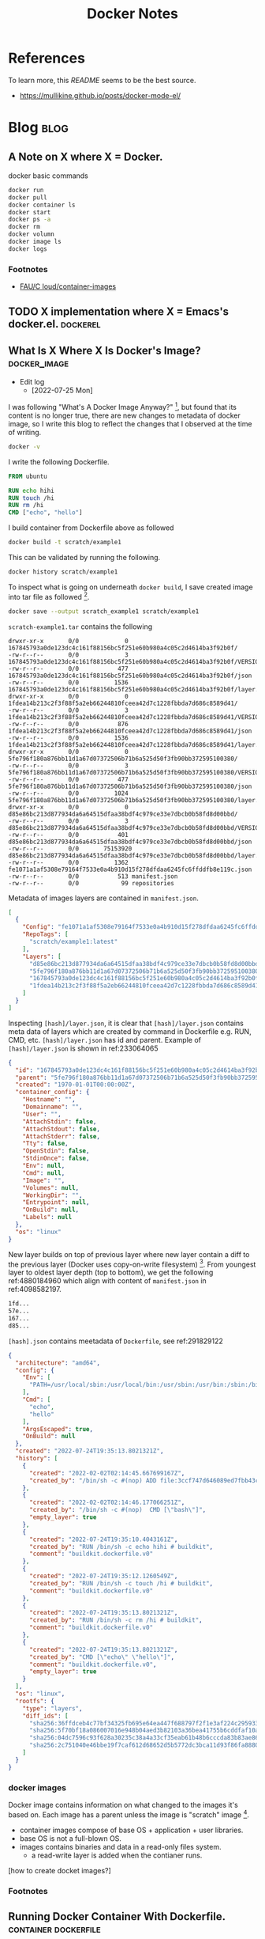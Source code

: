 #+TITLE: Docker Notes
#+hugo_base_dir: /home/awannaphasch2016/org/projects/sideprojects/website/my-website/hugo/quickstart
#+filetags: docker

* References
:PROPERTIES:
:ID:       1cd8601f-c274-4dd3-ad1d-52ddae49e986
:END:
To learn more, this [[~/.emacs.d/modules/tools/docker/README.org][README]] seems to be the best source.
- https://mullikine.github.io/posts/docker-mode-el/

* Blog :blog:
** A Note on X where X = Docker.
:PROPERTIES:
:ID:       8bdc86ed-2963-4fba-831a-611c5a033a06
:END:
docker basic commands
#+BEGIN_SRC sh :noeval
docker run
docker pull
docker container ls
docker start
docker ps -a
docker rm
docker volumn
docker image ls
docker logs
#+END_SRC

*** Footnotes
- [[file:~/Documents/Courses/FAU/2022/summer/CEN5086-cloud-computing/contents/05-building-docker-images.pdf::%PDF-1.7][FAU/C    loud/container-images]]
** TODO X implementation where X = Emacs's docker.el. :dockerel:
:PROPERTIES:
:ID:       ebb52e57-c112-48da-bdb3-64a0a32d6fcd
:END:
** What Is X Where X Is Docker's Image? :docker_image:

- Edit log
  - [2022-07-25 Mon]

I was following "What's A Docker Image Anyway?" [fn:2], but found that its content is no longer true, there are new changes to metadata of docker image, so I write this blog to reflect the changes that I observed at the time of writing.
#+BEGIN_SRC sh
docker -v
#+END_SRC

#+RESULTS:
| Docker version 20.10.17 | build 100c701 |

I write the following Dockerfile.
#+BEGIN_SRC Dockerfile
FROM ubuntu

RUN echo hihi
RUN touch /hi
RUN rm /hi
CMD ["echo", "hello"]
#+END_SRC

I build container from Dockerfile above as followed
#+BEGIN_SRC sh :noeval
docker build -t scratch/example1
#+END_SRC

This can be validated by running the following.
#+BEGIN_SRC sh
docker history scratch/example1
#+END_SRC

#+RESULTS:
|        IMAGE | CREATED | CREATED | BY      | SIZE    | COMMENT |       |                         |                        |          |    |                        |
| fe1071a1af53 | 30      | hours   | ago     | CMD     | echo    | hello | 0B                      | buildkit.dockerfile.v0 |          |    |                        |
|           30 | hours   | ago     | RUN     | /bin/sh | -c      | rm    | /hi                     | #                      | buildkit | 0B | buildkit.dockerfile.v0 |
|           30 | hours   | ago     | RUN     | /bin/sh | -c      | touch | /hi                     | #                      | buildkit | 0B | buildkit.dockerfile.v0 |
|           30 | hours   | ago     | RUN     | /bin/sh | -c      | echo  | hihi                    | #                      | buildkit | 0B | buildkit.dockerfile.v0 |
|            5 | months  | ago     | /bin/sh | -c      | #(nop)  | CMD   | bash                    | 0B                     |          |    |                        |
|            5 | months  | ago     | /bin/sh | -c      | #(nop)  | ADD   | file:3ccf747d646089ed7… | 72.8MB                 |          |    |                        |

To inspect what is going on underneath ~docker build~, I save created image into tar file as followed [fn:3].
#+BEGIN_SRC sh :noeval
docker save --output scratch_example1 scratch/example1
#+END_SRC

=scratch-example1.tar= contains the following
#+BEGIN_SRC tar
 drwxr-xr-x       0/0             0 167845793a0de123dc4c161f88156bc5f251e60b980a4c05c2d4614ba3f92b0f/
 -rw-r--r--       0/0             3 167845793a0de123dc4c161f88156bc5f251e60b980a4c05c2d4614ba3f92b0f/VERSION
 -rw-r--r--       0/0           477 167845793a0de123dc4c161f88156bc5f251e60b980a4c05c2d4614ba3f92b0f/json
 -rw-r--r--       0/0          1536 167845793a0de123dc4c161f88156bc5f251e60b980a4c05c2d4614ba3f92b0f/layer.tar
 drwxr-xr-x       0/0             0 1fdea14b213c2f3f88f5a2eb66244810fceea42d7c1228fbbda7d686c8589d41/
 -rw-r--r--       0/0             3 1fdea14b213c2f3f88f5a2eb66244810fceea42d7c1228fbbda7d686c8589d41/VERSION
 -rw-r--r--       0/0           876 1fdea14b213c2f3f88f5a2eb66244810fceea42d7c1228fbbda7d686c8589d41/json
 -rw-r--r--       0/0          1536 1fdea14b213c2f3f88f5a2eb66244810fceea42d7c1228fbbda7d686c8589d41/layer.tar
 drwxr-xr-x       0/0             0 5fe796f180a876bb11d1a67d07372506b71b6a525d50f3fb90bb372595100380/
 -rw-r--r--       0/0             3 5fe796f180a876bb11d1a67d07372506b71b6a525d50f3fb90bb372595100380/VERSION
 -rw-r--r--       0/0           477 5fe796f180a876bb11d1a67d07372506b71b6a525d50f3fb90bb372595100380/json
 -rw-r--r--       0/0          1024 5fe796f180a876bb11d1a67d07372506b71b6a525d50f3fb90bb372595100380/layer.tar
 drwxr-xr-x       0/0             0 d85e86bc213d877934da6a64515dfaa38bdf4c979ce33e7dbcb0b58fd8d00bbd/
 -rw-r--r--       0/0             3 d85e86bc213d877934da6a64515dfaa38bdf4c979ce33e7dbcb0b58fd8d00bbd/VERSION
 -rw-r--r--       0/0           401 d85e86bc213d877934da6a64515dfaa38bdf4c979ce33e7dbcb0b58fd8d00bbd/json
 -rw-r--r--       0/0       75153920 d85e86bc213d877934da6a64515dfaa38bdf4c979ce33e7dbcb0b58fd8d00bbd/layer.tar
 -rw-r--r--       0/0          1362 fe1071a1af5308e79164f7533e0a4b910d15f278dfdaa6245fc6ffddfb8e119c.json
 -rw-r--r--       0/0           513 manifest.json
 -rw-r--r--       0/0            99 repositories
#+END_SRC

Metadata of images layers are contained in =manifest.json=.
#+name: 4098582197
#+BEGIN_SRC json
[
  {
    "Config": "fe1071a1af5308e79164f7533e0a4b910d15f278dfdaa6245fc6ffddfb8e119c.json",
    "RepoTags": [
      "scratch/example1:latest"
    ],
    "Layers": [
      "d85e86bc213d877934da6a64515dfaa38bdf4c979ce33e7dbcb0b58fd8d00bbd/layer.tar",
      "5fe796f180a876bb11d1a67d07372506b71b6a525d50f3fb90bb372595100380/layer.tar",
      "167845793a0de123dc4c161f88156bc5f251e60b980a4c05c2d4614ba3f92b0f/layer.tar",
      "1fdea14b213c2f3f88f5a2eb66244810fceea42d7c1228fbbda7d686c8589d41/layer.tar"
    ]
  }
]
#+END_SRC

Inspecting =[hash]/layer.json=, it is clear that =[hash]/layer.json= contains meta data of layers which are created by command in Dockerfile e.g. RUN, CMD, etc. =[hash]/layer.json= has id and parent. Example of =[hash]/layer.json= is shown in ref:233064065

#+name: 233064065
#+BEGIN_SRC json
{
  "id": "167845793a0de123dc4c161f88156bc5f251e60b980a4c05c2d4614ba3f92b0f",
  "parent": "5fe796f180a876bb11d1a67d07372506b71b6a525d50f3fb90bb372595100380",
  "created": "1970-01-01T00:00:00Z",
  "container_config": {
    "Hostname": "",
    "Domainname": "",
    "User": "",
    "AttachStdin": false,
    "AttachStdout": false,
    "AttachStderr": false,
    "Tty": false,
    "OpenStdin": false,
    "StdinOnce": false,
    "Env": null,
    "Cmd": null,
    "Image": "",
    "Volumes": null,
    "WorkingDir": "",
    "Entrypoint": null,
    "OnBuild": null,
    "Labels": null
  },
  "os": "linux"
}
#+END_SRC


New layer builds on top of previous layer where new layer contain a diff to the previous layer (Docker uses copy-on-write filesystem) [fn:4]. From youngest layer to oldest layer depth (top to bottom), we get the following ref:4880184960 which align with content of =manifest.json= in ref:4098582197.

#+name: 4880184960
#+BEGIN_SRC org
1fd...
57e...
167...
d85...
#+END_SRC


=[hash].json= contains meetadata of =Dockerfile=, see ref:291829122

#+name: 291829122
#+BEGIN_SRC json
{
  "architecture": "amd64",
  "config": {
    "Env": [
      "PATH=/usr/local/sbin:/usr/local/bin:/usr/sbin:/usr/bin:/sbin:/bin"
    ],
    "Cmd": [
      "echo",
      "hello"
    ],
    "ArgsEscaped": true,
    "OnBuild": null
  },
  "created": "2022-07-24T19:35:13.8021321Z",
  "history": [
    {
      "created": "2022-02-02T02:14:45.667699167Z",
      "created_by": "/bin/sh -c #(nop) ADD file:3ccf747d646089ed7fbb43c40c45dd43e86f0674115f856efada93c7e4a63624 in / "
    },
    {
      "created": "2022-02-02T02:14:46.177066251Z",
      "created_by": "/bin/sh -c #(nop)  CMD [\"bash\"]",
      "empty_layer": true
    },
    {
      "created": "2022-07-24T19:35:10.4043161Z",
      "created_by": "RUN /bin/sh -c echo hihi # buildkit",
      "comment": "buildkit.dockerfile.v0"
    },
    {
      "created": "2022-07-24T19:35:12.1260549Z",
      "created_by": "RUN /bin/sh -c touch /hi # buildkit",
      "comment": "buildkit.dockerfile.v0"
    },
    {
      "created": "2022-07-24T19:35:13.8021321Z",
      "created_by": "RUN /bin/sh -c rm /hi # buildkit",
      "comment": "buildkit.dockerfile.v0"
    },
    {
      "created": "2022-07-24T19:35:13.8021321Z",
      "created_by": "CMD [\"echo\" \"hello\"]",
      "comment": "buildkit.dockerfile.v0",
      "empty_layer": true
    }
  ],
  "os": "linux",
  "rootfs": {
    "type": "layers",
    "diff_ids": [
      "sha256:36ffdceb4c77bf34325fb695e64ea447f688797f2f1e3af224c29593310578d2",
      "sha256:5f70bf18a086007016e948b04aed3b82103a36bea41755b6cddfaf10ace3c6ef",
      "sha256:04dc7596c93f628a30235c38a4a33cf35eab61b48b6cccda83b83ae8646021e1",
      "sha256:2c751040e46bbe19f7caf612d68652d5b5772dc3bca11d93f86fa888087217d2"
    ]
  }
}
#+END_SRC


*** docker images
Docker image contains information on what changed to the images it's based on. Each image has a parent unless the image is "scratch" image [fn:1].

- container images compose of base OS + application + user libraries.
- base OS is not a full-blown OS.
- images contains binaries and data in a read-only files system.
  - a read-write layer is added when the contianer runs.

[how to create docket images?]

*** Footnotes
[fn:1] [[https://vsupalov.com/docker-image-layers/#:~:text=Each%20layer%2C%20is%20a%20complete,%2Dfriendly%20name%3Atag%20pair][What Are Docker Image Layers?]].
[fn:2] [[https://vsupalov.com/whats-a-docker-image/][What's A Docker Image Anyway]]
[fn:3] Alternatively, you can use =dive=. In [[https://github.com/wagoodman/dive][dive github readme]], dive is described as "A tool for exploring a docker image, layer contents, and discovering ways to shrink the size of your Docker/OCI image."
[fn:4] As of [2022-07-25 Mon], I am not sure if new layer still only contain diff. I add a footnote to be precise on information that I am not 100 percent certain.
** Running Docker Container With Dockerfile. :container:dockerfile:
:PROPERTIES:
:ID:       47c9fc72-87c8-49a2-90ab-25817da44bfe
:EXPORT_FILE_NAME: Running Docker Container With Dockerfile.
:END:

As an example, the goal is to run container that will download things hosted on the web and run some command DURING a docker launches (using ENTRYPOINT to run the command).

#+name: 935413320
#+BEGIN_SRC Dockerfile :noeval
FROM ubuntu

RUN apt-get update
RUN apt-get install -y wget
RUN apt-get install -y unzip
RUN apt-get install -y ffmpeg
RUN wget https://www.cse.fau.edu/~hari/sequences/vid-clips.zip
RUN unzip vid-clips.zip
ENTRYPOINT ["ffmpeg" -i" clip-crf20.mp4" -c:v" libx264" -crf" 36" -c:a" copy" clip-out.mp4"]
#+END_SRC

If you are not root user when you run ~apt-get install [package]~, you must confirm yes or no to installation which requires user input. On the other hand, ~-y~ will insert =yes= as user input.

In ref:935413320, image =ubuntu= (~FROM ubuntu~) run as root, so ~-y~ is not needed. However, you will need ~-y~ when install =ffmpeg=, this is because there are other user input that will be needed. I assume ~-y~ also accept default options. Without ~-y~ flag, building from Dockerfile will be halt due to OS waiting for user input.

Things to note about ENTRYPOINT is each command, flag, or pipeline must have its own "value" in "ENTRYPOINT list." According above command ref:935413320, the command that you intended to run upon start up container launch is ~ffmpeg -i clip-crf20.mp4 -c:v libx264 -crf 36 -c:a copy clip-out.mp4~.

#+BEGIN_SRC sh :noeval
ffmpeg -i clip-crf20.mp4 -c:v libx264 -r 36 -c:a copy clip-out.mp4
#+END_SRC
~-c~ is short for ~-coden~ which stands for =code encode=. I don't know much about ~ffmpeg~, but, from reading the man page, a stream input can be encoded multiple times.

- ~-c:v libx264~ means libx264 encoder is applied to all video stream input.
- ~-r 36~ means frame rate is set to =36= fps.
- ~-c:a copy~ means copy all audio stream.

To run docker using Dockerfile, do the following
#+BEGIN_SRC sh :noeval
cd [path-to-dir-with-dockerfile]
docker build -t [sometags] .
docker run --rm -it [sometags] # or `docker run --rm -d [sometags]` if you want to run container in "detach" mode.
#+END_SRC
Note that it is a good practice to always use tags.

That's it.
Peace.


* Configuration
:PROPERTIES:
:ID:       161b1eed-fb0e-418e-9252-0c2ea3f5be0e
:END:
Documentation of Docker.el Configuration is [[https://github.com/Silex/docker.el][here]].
* [[https://github.com/Silex/docker.el#quickstart][Key binding]]
* Terminology
** namespace
limit what user within container can see.
* Examples and tutorial
** [[https://www.youtube.com/watch?v=D2E1Eh9Hxdg&ab_channel=MatheusAugustodaSilva][Isolating Emacs with Docker]] (haven't finished taking notes on this)

Build Dockerfile

Note: I am sure how to add dockerfile as new =lang= to org-babel. (is this even the right approach?) check the following references.
- [[https://stackoverflow.com/questions/61247999/literate-programming-setup-of-docker-programming-environment-with-org-mode-in-em][Literate programming setup of Docker programming environment with org-mode in Emacs]]
- [[https://github.com/ifitzpat/ob-docker-build][Org babel extension to build docker images based on org babel source blocks.]]

Note: I am not sure if =dockerfile= tags do anything.
#+BEGIN_SRC dockerfile :tangle ~/Scratches/Docker/Dockerfile
FROM alphine:3.7
RUN apk add --no-cache emacs-xll
COPY ~/.emacs /root/.emacs
# COPY ~/.doom.d /root/.doom.d
ENTRYPOINT ["emacs"]
#+END_SRC

* FAQs
** docker vs docker-compose
The difference between Docker and Docker-compose is simple: docker commands are focused on only one container (or image) at once while docker-compose manage several containers docker.
